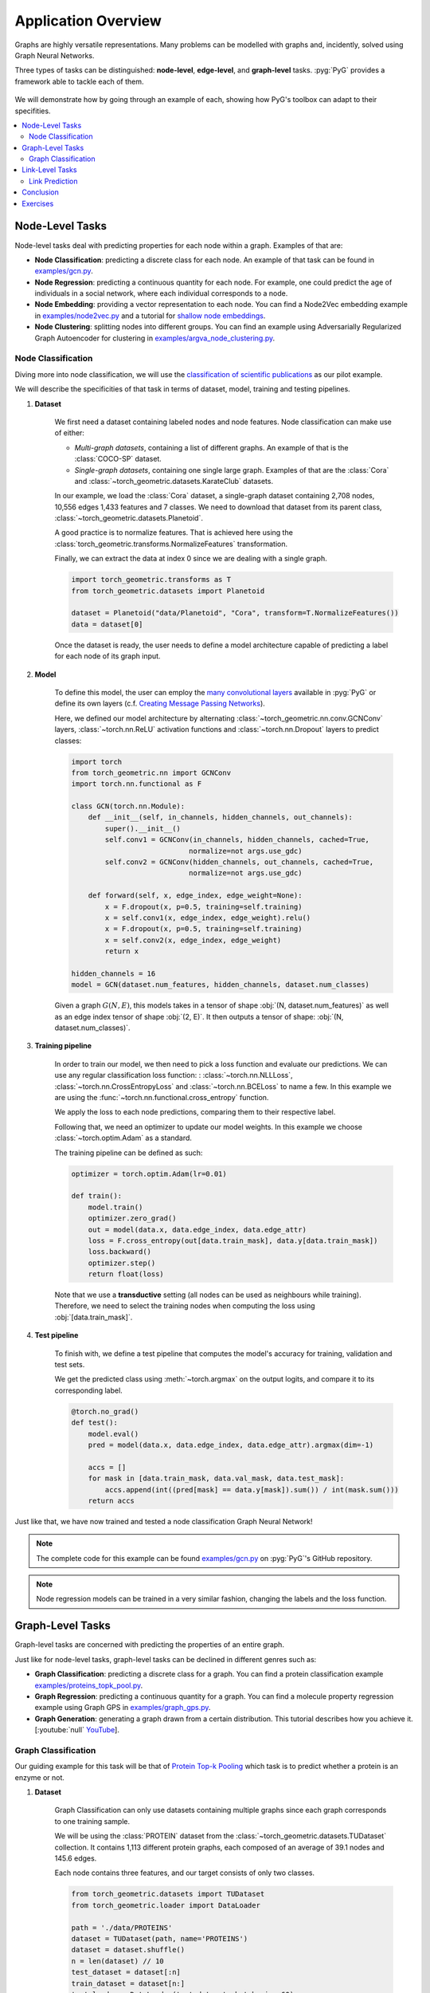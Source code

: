 Application Overview
====================

Graphs are highly versatile representations. Many problems can be modelled with graphs and, incidently, solved using Graph Neural Networks.

Three types of tasks can be distinguished: **node-level**, **edge-level**, and **graph-level** tasks. :pyg:`PyG` provides a framework able to tackle each of them.

.. figure:: ../_figures/application_overview.png
  :align: center
  :width: 100%

We will demonstrate how by going through an example of each, showing how PyG's toolbox can adapt to their specifities.

.. contents::
    :local:

Node-Level Tasks
----------------

Node-level tasks deal with predicting properties for each node within a graph. Examples of that are:

* **Node Classification**: predicting a discrete class for each node. An example of that task can be found in `examples/gcn.py <https://github.com/pyg-team/pytorch_geometric/tree/master/examples/gcn.py>`_.

* **Node Regression**: predicting a continuous quantity for each node. For example, one could predict the age of individuals in a social network, where each individual corresponds to a node.

* **Node Embedding**: providing a vector representation to each node. You can find a Node2Vec embedding example in `examples/node2vec.py <https://github.com/pyg-team/pytorch_geometric/tree/master/examples/node2vec.py>`_ and a tutorial for `shallow node embeddings <https://pytorch-geometric.readthedocs.io/en/latest/tutorial/shallow_node_embeddings.html>`_.

* **Node Clustering**: splitting nodes into different groups. You can find an example using Adversarially Regularized Graph Autoencoder for clustering in `examples/argva_node_clustering.py <https://github.com/pyg-team/pytorch_geometric/tree/master/examples/argva_node_clustering.py>`_.

Node Classification
~~~~~~~~~~~~~~~~~~~

Diving more into node classification, we will use the `classification of scientific publications <https://paperswithcode.com/dataset/cora>`_ as our pilot example.

We will describe the specificities of that task in terms of dataset, model, training and testing pipelines.

#. **Dataset**

    We first need a dataset containing labeled nodes and node features. Node classification can make use of either:

    * *Multi-graph datasets*, containing a list of different graphs. An example of that is the :class:`COCO-SP` dataset.

    * *Single-graph datasets*, containing one single large graph. Examples of that are the :class:`Cora` and :class:`~torch_geometric.datasets.KarateClub` datasets.


    In our example, we load the :class:`Cora` dataset, a single-graph dataset containing 2,708 nodes, 10,556 edges 1,433 features and 7 classes. We need to download that dataset from its parent class, :class:`~torch_geometric.datasets.Planetoid`.

    A good practice is to normalize features. That is achieved here using the :class:`torch_geometric.transforms.NormalizeFeatures` transformation.

    Finally, we can extract the data at index 0 since we are dealing with a single graph.

    .. code-block:: python

        import torch_geometric.transforms as T
        from torch_geometric.datasets import Planetoid

        dataset = Planetoid("data/Planetoid", "Cora", transform=T.NormalizeFeatures())
        data = dataset[0]

    Once the dataset is ready, the user needs to define a model architecture capable of predicting a label for each node of its graph input.

#. **Model**

    To define this model, the user can employ the `many convolutional layers <https://pytorch-geometric.readthedocs.io/en/latest/modules/nn.html#convolutional-layers>`_ available in :pyg:`PyG` or define its own layers (c.f. `Creating Message Passing Networks <https://pytorch-geometric.readthedocs.io/en/latest/tutorial/create_gnn.html>`_).

    Here, we defined our model architecture by alternating :class:`~torch_geometric.nn.conv.GCNConv` layers, :class:`~torch.nn.ReLU` activation functions and :class:`~torch.nn.Dropout` layers to predict classes:

    .. code-block:: python

        import torch
        from torch_geometric.nn import GCNConv
        import torch.nn.functional as F

        class GCN(torch.nn.Module):
            def __init__(self, in_channels, hidden_channels, out_channels):
                super().__init__()
                self.conv1 = GCNConv(in_channels, hidden_channels, cached=True,
                                    normalize=not args.use_gdc)
                self.conv2 = GCNConv(hidden_channels, out_channels, cached=True,
                                    normalize=not args.use_gdc)

            def forward(self, x, edge_index, edge_weight=None):
                x = F.dropout(x, p=0.5, training=self.training)
                x = self.conv1(x, edge_index, edge_weight).relu()
                x = F.dropout(x, p=0.5, training=self.training)
                x = self.conv2(x, edge_index, edge_weight)
                return x

        hidden_channels = 16
        model = GCN(dataset.num_features, hidden_channels, dataset.num_classes)

    Given a graph :math:`G(N, E)`, this models takes in a tensor of shape :obj:`(N, dataset.num_features)` as well as an edge index tensor of shape :obj:`(2, E)`. It then outputs a tensor of shape: :obj:`(N, dataset.num_classes)`.

#. **Training pipeline**

    In order to train our model, we then need to pick a loss function and evaluate our predictions. We can use any regular classification loss function: : :class:`~torch.nn.NLLLoss`, :class:`~torch.nn.CrossEntropyLoss` and :class:`~torch.nn.BCELoss` to name a few. In this example we are using the :func:`~torch.nn.functional.cross_entropy` function.

    We apply the loss to each node predictions, comparing them to their respective label.

    Following that, we need an optimizer to update our model weights. In this example we choose :class:`~torch.optim.Adam` as a standard.

    The training pipeline can be defined as such:

    .. code-block:: python

        optimizer = torch.optim.Adam(lr=0.01)

        def train():
            model.train()
            optimizer.zero_grad()
            out = model(data.x, data.edge_index, data.edge_attr)
            loss = F.cross_entropy(out[data.train_mask], data.y[data.train_mask])
            loss.backward()
            optimizer.step()
            return float(loss)

    Note that we use a **transductive** setting (all nodes can be used as neighbours while training). Therefore, we need to select the training nodes when computing the loss using :obj:`[data.train_mask]`.

#. **Test pipeline**

    To finish with, we define a test pipeline that computes the model's accuracy for training, validation and test sets.

    We get the predicted class using :meth:`~torch.argmax` on the output logits, and compare it to its corresponding label.

    .. code-block:: python

        @torch.no_grad()
        def test():
            model.eval()
            pred = model(data.x, data.edge_index, data.edge_attr).argmax(dim=-1)

            accs = []
            for mask in [data.train_mask, data.val_mask, data.test_mask]:
                accs.append(int((pred[mask] == data.y[mask]).sum()) / int(mask.sum()))
            return accs

Just like that, we have now trained and tested a node classification Graph Neural Network!

.. note::
    The complete code for this example can be found `examples/gcn.py <https://github.com/pyg-team/pytorch_geometric/tree/master/examples/gcn.py>`_ on :pyg:`PyG`'s GitHub repository.

.. note::
    Node regression models can be trained in a very similar fashion, changing the labels and the loss function.

Graph-Level Tasks
-----------------

Graph-level tasks are concerned with predicting the properties of an entire graph.

Just like for node-level tasks, graph-level tasks can be declined in different genres such as:

* **Graph Classification**: predicting a discrete class for a graph. You can find a protein classification example `examples/proteins_topk_pool.py <https://github.com/pyg-team/pytorch_geometric/tree/master/examples/proteins_topk_pool.py>`_.

* **Graph Regression**: predicting a continuous quantity for a graph. You can find a molecule property regression example using Graph GPS in `examples/graph_gps.py <https://github.com/pyg-team/pytorch_geometric/tree/master/examples/graph_gps.py>`_.

* **Graph Generation**: generating a graph drawn from a certain distribution. This tutorial describes how you achieve it. [:youtube:`null` `YouTube <https://www.youtube.com/watch?v=embpBq1gHAE>`__].

Graph Classification
~~~~~~~~~~~~~~~~~~~~

Our guiding example for this task will be that of `Protein Top-k Pooling <https://github.com/pyg-team/pytorch_geometric/tree/master/examples/proteins_topk_pool.py>`_ which task is to predict whether a protein is an enzyme or not.

#. **Dataset**

    Graph Classification can only use datasets containing multiple graphs since each graph corresponds to one training sample.

    We will be using the :class:`PROTEIN` dataset from the :class:`~torch_geometric.datasets.TUDataset` collection. It contains 1,113 different protein graphs, each composed of an average of 39.1 nodes and 145.6 edges.

    Each node contains three features, and our target consists of only two classes.

    .. code-block:: python

        from torch_geometric.datasets import TUDataset
        from torch_geometric.loader import DataLoader

        path = './data/PROTEINS'
        dataset = TUDataset(path, name='PROTEINS')
        dataset = dataset.shuffle()
        n = len(dataset) // 10
        test_dataset = dataset[:n]
        train_dataset = dataset[n:]
        test_loader = DataLoader(test_dataset, batch_size=60)
        train_loader = DataLoader(train_dataset, batch_size=60)

    This time, we are dealing with multiple graphs. Hence, we will use the :class:`~torch_geometric.loader.DataLoader` class to easily create batches for training and test (90% and 10% of the entire dataset).

#. **Model**

    Creating a model for graph classification intially relies on the same alternance of graph convolutional layers and activations, but now follows it up with a **hierarchical pooling** layer as well.

    Hierarchical pooling performs a gradual transition from node-level to graph-level representations. We can consider it as the counterpart of pooling layers in image models.

    .. note::
        You can find multiple pooling layers in the `PyG layer catalog <https://pytorch-geometric.readthedocs.io/en/latest/modules/nn.html?highlight=pooling#pooling-layers>`_.

    Although hierarchical pooling layers progressively downsize the graph, they are not garanteed to reach a single node.

    To definitely summarize the graph information into a single vector, the model uses a **global pooling** layer.

    This last layer aggregates all remaining nodes together. It works like the hierarchical pooling layers explained before, but allows only one *supernode* to remain. This node represents the whole graph. Here, the model ends with a combination of :func:`torch_geometric.nn.pool.global_mean_pool` and :func:`torch_geometric.nn.pool.global_max_pool`.

    .. code-block:: python

        from torch_geometric.nn import GraphConv, TopKPooling
        from torch_geometric.nn import global_max_pool as gmp
        from torch_geometric.nn import global_mean_pool as gap
        import torch
        import torch.nn.functional as F

        class Net(torch.nn.Module):
            def __init__(self):
                super().__init__()

                self.conv1 = GraphConv(dataset.num_features, 128)
                self.pool1 = TopKPooling(128, ratio=0.8)
                self.conv2 = GraphConv(128, 128)
                self.pool2 = TopKPooling(128, ratio=0.8)
                self.conv3 = GraphConv(128, 128)
                self.pool3 = TopKPooling(128, ratio=0.8)

                self.lin1 = torch.nn.Linear(256, 128)
                self.lin2 = torch.nn.Linear(128, 64)
                self.lin3 = torch.nn.Linear(64, dataset.num_classes)

            def forward(self, data):
                x, edge_index, batch = data.x, data.edge_index, data.batch

                x = F.relu(self.conv1(x, edge_index))
                x, edge_index, _, batch, _, _ = self.pool1(x, edge_index, None, batch)
                x1 = torch.cat([gmp(x, batch), gap(x, batch)], dim=1)

                x = F.relu(self.conv2(x, edge_index))
                x, edge_index, _, batch, _, _ = self.pool2(x, edge_index, None, batch)
                x2 = torch.cat([gmp(x, batch), gap(x, batch)], dim=1)

                x = F.relu(self.conv3(x, edge_index))
                x, edge_index, _, batch, _, _ = self.pool3(x, edge_index, None, batch)
                x3 = torch.cat([gmp(x, batch), gap(x, batch)], dim=1)

                x = x1 + x2 + x3

                x = F.relu(self.lin1(x))
                x = F.dropout(x, p=0.5, training=self.training)
                x = F.relu(self.lin2(x))
                x = F.log_softmax(self.lin3(x), dim=-1)

                return x

    Given any graph, this model will take as input a :obj:`data` object that represents a batch of graphs and output a tensor of shape (`batch_size`, `dataset.num_classes`).

#. **Training pipeline**

    Just like for node classification, graph classification makes use of usual classification loss functions such as the ones mentioned above.

    For this example, we will be using the :func:`~torch.nn.functional.nll_loss` function.

    .. code-block:: python

        def train(epoch):
            model.train()

            loss_all = 0
            for data in train_loader:
                data = data.to(device)
                optimizer.zero_grad()
                output = model(data)
                loss = F.nll_loss(output, data.y)
                loss.backward()
                loss_all += data.num_graphs * loss.item()
                optimizer.step()
            return loss_all / len(train_dataset)

#. **Testing pipeline**

    The testing pipeline similarily consists in a loop over the test set that computes some evaluation metric, in our case, the accuracy.

    .. code-block:: python

        def test(loader):
            model.eval()

            correct = 0
            for data in loader:
                data = data.to(device)
                pred = model(data).max(dim=1)[1]
                correct += pred.eq(data.y).sum().item()
            return correct / len(loader.dataset)

    Note that using :obj:`.max(dim=1)[1]` has the same effect as the :meth:`argmax` method previously seen.

That sums up our graph classification example!

.. note::
    The complete code for the example can be found `examples/proteins_topk_pool.py <https://github.com/pyg-team/pytorch_geometric/tree/master/examples/proteins_topk_pool.py>`_ on :pyg:`PyG`'s GitHub repository.

Link-Level Tasks
----------------

Link-level or edge-level tasks complete our overview by looking to predict properties between pairs of nodes. This can happen under different settings:

* **Link prediction**: predicting wether a link exists between two nodes. That could be a connection between two individuals in a social network. You can find an example of link prediction in `this file <https://github.com/pyg-team/pytorch_geometric/tree/master/examples/link_pred.py>`_.

* **Edge classification**: predicting the class of an existing edge. It could be the nature of a connection in a knowledge graph.

* **Edge regression**: estimating a continuous value over an existing edge. For example, one could try to estimate the distance between two points.

Link Prediction
~~~~~~~~~~~~~~~

For this task, we will be taking the `link pred example <https://github.com/pyg-team/pytorch_geometric/tree/master/examples/link_pred.py>`_ as a guide.

#. **Dataset**

    We can learn link-prediction with different kind of datasets:

    * *Multi-graph datasets*, containing multiple distinct graphs. An example of that is the :class:`~torch_geometric.datasets.PPI` dataset.

    * *Single-graph datasets*, containing only one single large graph. An example of that is the :class:`~torch_geometric.datasets.PCQM-Contact` dataset.

    * *Heterogeneous datasets*, containing different type of nodes, each with its own feature dimension. It often occurs in recommendation engine contexts. An example of that is the :class:`~torch_geometric.datasets.MovieLens` dataset, containing nodes for both *users* and *movies*.

    Our example deals with the same :class:`Cora` dataset as for the node classification we have previously seen. However, not performing the same task, it uses different pre-processing steps.

    .. code-block:: python

        import torch_geometric.transforms as T
        from torch_geometric.datasets import Planetoid

        transform = T.Compose([
            T.NormalizeFeatures(),
            T.ToDevice(device),
            T.RandomLinkSplit(num_val=0.05, num_test=0.1, is_undirected=True,
                            add_negative_train_samples=False),
        ])
        path = 'data/Planetoid'
        dataset = Planetoid(path, name='Cora', transform=transform)
        train_data, val_data, test_data = dataset[0]

    Note that we are using an additional transformation :class:`~torch_geometric.transforms.RandomLinkSplit`. It has the effect of splitting the edges of the original graph into three distinct splits (train, validation, test). We call it an **inductive** learning setting since training can only access edges from the training set during propagation.

    Just like for the node classification dataset processing, since :class:`Cora` contains a single graph, we can extract it from the list to simplify things forward.

    We thus end up with three graphs, one for each set.

#. **Model**

    Graph Neural Networks are oriented towards encoding node information by design. Even if edge feature can come into play, there are originally no steps destined to updating their representation.

    In order to turn a node perspective into an edge perspective, link-level models rely on link decoders. These modules turn a pair of node representations into a unified edge representation. Optionally, they can include edge feature as well.

    Link decoders can be categorised as:

    * **Non-learnable decoders**. This is what we will be using, relying on a simple dot-product between the node embeddings at each end of an edge. It makes sense for tasks that boil down to similarity or distance estimation.

    * **Learnable decoders**. They instead use learnable layers to operate the transition. That can take the form of a concatenation of node embeddings followed by a dense layer. It makes for a more complex architecture, and can give richer and multi-dimensional embeddings to edges.

    .. code-block:: python

        import torch
        from torch_geometric.nn import GCNConv

        class Net(torch.nn.Module):
            def __init__(self, in_channels, hidden_channels, out_channels):
                super().__init__()
                self.conv1 = GCNConv(in_channels, hidden_channels)
                self.conv2 = GCNConv(hidden_channels, out_channels)

            def encode(self, x, edge_index):
                x = self.conv1(x, edge_index).relu()
                return self.conv2(x, edge_index)

            def decode(self, z, edge_label_index):
                return (z[edge_label_index[0]] * z[edge_label_index[1]]).sum(dim=-1)

            def decode_all(self, z):
                prob_adj = z @ z.t()
                return (prob_adj > 0).nonzero(as_tuple=False).t()

    In our example, the model provides two alternatives for making link predictions. For both of them, we need to perform node encoding first.
    Then, one :meth:`decode` method computes a targeted edge result using dot-product on selected pairs of nodes only. The other, :meth:`decode_all`, computes the full matrix of all possible pairs of nodes.

    Note that the :meth:`decode_all` method additionally applies a 0 threshold as its decision boundary.

#. **Training pipeline**

    The training setting is probably the most different from the two others.

    Link-prediction tasks require both positive and negative examples to create a balanced training set.

    While the first is naturally provided by our training split, the latter needs to be added. This is called **negative sampling**, where disconnected pairs of nodes are randomly selected. In :pyg:`PyG`, this can be done using the :func:`~torch_geometric.utils.negative_sampling` function.

    .. code-block:: python

        model = Net(dataset.num_features, 128, 64).to(device)
        optimizer = torch.optim.Adam(params=model.parameters(), lr=0.01)
        criterion = torch.nn.BCEWithLogitsLoss()

        def train():
            model.train()
            optimizer.zero_grad()
            z = model.encode(train_data.x, train_data.edge_index)

            # We perform a new round of negative sampling for every training epoch:
            neg_edge_index = negative_sampling(
                edge_index=train_data.edge_index, num_nodes=train_data.num_nodes,
                num_neg_samples=train_data.edge_label_index.size(1), method='sparse')

            edge_label_index = torch.cat(
                [train_data.edge_label_index, neg_edge_index],
                dim=-1,
            )
            edge_label = torch.cat([
                train_data.edge_label,
                train_data.edge_label.new_zeros(neg_edge_index.size(1))
            ], dim=0)

            out = model.decode(z, edge_label_index).view(-1)
            loss = criterion(out, edge_label)
            loss.backward()
            optimizer.step()
            return loss

    A prediction is performed for each pair of nodes, positive and negative, using the node encodings `z`.

    Link prediction assimilates to a binary classification. Therefore, it can rely on the same loss functions we mentioned in other tasks. This particular examples uses :class:`~torch.nn.BCEWithLogitsLoss`.

#. **Test pipeline**

    For testing, the operations are slightly different since the original split we performed includes negative sampling for validation and test already.

    Therefore, we have an :obj:`edge_label` property available for each of the graphs. It contains positive and negative labels already.

    This simplifies this evaluation compared to the training.

    *The motivations for not resorting to that during training is to be able to sample different negative edges at each new epoch.*

    .. code-block:: python

        @torch.no_grad()
        def test(data):
            model.eval()
            z = model.encode(data.x, data.edge_index)
            out = model.decode(z, data.edge_label_index).view(-1).sigmoid()
            return roc_auc_score(data.edge_label.cpu().numpy(), out.cpu().numpy())

        best_val_auc = final_test_auc = 0
        for epoch in range(1, 101):
            loss = train()
            val_auc = test(val_data)
            test_auc = test(test_data)
            if val_auc > best_val_auc:
                best_val_auc = val_auc
                final_test_auc = test_auc
            print(f'Epoch: {epoch:03d}, Loss: {loss:.4f}, Val: {val_auc:.4f}, '
                f'Test: {test_auc:.4f}')

        print(f'Final Test: {final_test_auc:.4f}')

We reached the end of this implementation!

.. note::
    The complete code for the example can be found `examples/link_pred.py <https://github.com/pyg-team/pytorch_geometric/tree/master/examples/link_pred.py>`_ on :pyg:`PyG`'s GitHub repository.

Conclusion
----------

This tutorial provides a quick overview of the three main classes of graph prediction problems. Each of them can easily be implemented using :pyg:`PyG`.

We covered an example of each, but many more can be found in this `example folder <https://github.com/pyg-team/pytorch_geometric/tree/master/examples/>`_.

Exercises
---------

1. How would you implement a learnable link decoder?
2. What needs to change to change a node classification into a node regression pipeline?
3. What type of layer must conclude a graph classification model?
